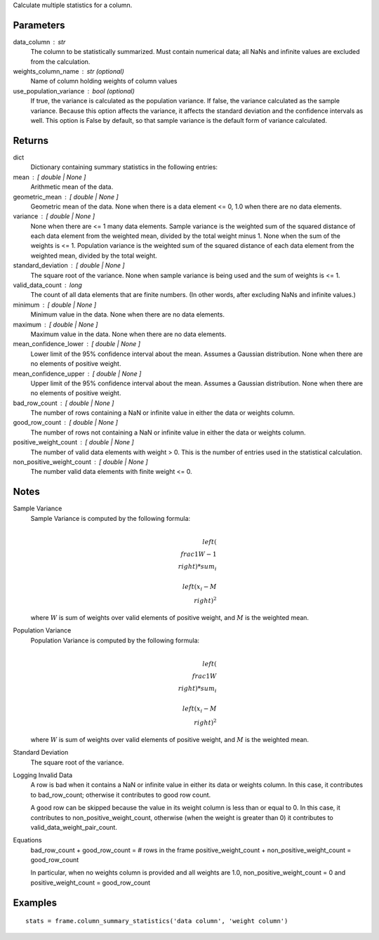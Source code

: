 Calculate multiple statistics for a column.

Parameters
----------
data_column : str
    The column to be statistically summarized.
    Must contain numerical data; all NaNs and infinite values are excluded
    from the calculation.

weights_column_name : str (optional)
    Name of column holding weights of column values

use_population_variance : bool (optional)
    If true, the variance is calculated as the population variance.
    If false, the variance calculated as the sample variance.
    Because this option affects the variance, it affects the standard
    deviation and the confidence intervals as well.
    This option is False by default, so that sample variance is the default
    form of variance calculated.

Returns
-------
dict
    Dictionary containing summary statistics in the following entries:

mean : [ double | None ]
    Arithmetic mean of the data.

geometric_mean : [ double | None ]
    Geometric mean of the data.
    None when there is a data element <= 0, 1.0 when there are no
    data elements.

variance : [ double | None ]
    None when there are <= 1 many data elements.
    Sample variance is the weighted sum of the squared distance of
    each data element from the weighted mean, divided by the total
    weight minus 1.
    None when the sum of the weights is <= 1.
    Population variance is the weighted sum of the squared distance
    of each data element from the weighted mean, divided by the total
    weight.

standard_deviation : [ double | None ]
    The square root of the variance. None when  sample variance
    is being used and the sum of weights is <= 1.

valid_data_count : long
    The count of all data elements that are finite numbers.
    (In other words, after excluding NaNs and infinite values.)

minimum : [ double | None ]
    Minimum value in the data.
    None when there are no data elements.

maximum : [ double | None ]
    Maximum value in the data. None when there are no data elements.

mean_confidence_lower : [ double | None ]
    Lower limit of the 95% confidence interval about the mean.
    Assumes a Gaussian distribution.
    None when there are no elements of positive weight.

mean_confidence_upper : [ double | None ]
    Upper limit of the 95% confidence interval about the mean.
    Assumes a Gaussian distribution.
    None when there are no elements of positive weight.

bad_row_count : [ double | None ]
    The number of rows containing a NaN or infinite value
    in either the data or weights column.

good_row_count : [ double | None ]
    The number of rows not containing a NaN or infinite
    value in either the data or weights column.

positive_weight_count : [ double | None ]
    The number of valid data elements with weight > 0.
    This is the number of entries used in the statistical calculation.

non_positive_weight_count : [ double | None ]
    The number valid data elements with finite weight <= 0.

Notes
-----
Sample Variance
    Sample Variance is computed by the following formula:

    .. math::

        \\left( \\frac{1}{W - 1} \\right) * sum_{i} \\
        \\left(x_{i} - M \\right) ^{2}

    where :math:`W` is sum of weights over valid elements of positive
    weight, and :math:`M` is the weighted mean.

Population Variance
    Population Variance is computed by the following formula:

    .. math::

        \\left( \\frac{1}{W} \\right) * sum_{i} \\
        \\left(x_{i} - M \\right) ^{2}

    where :math:`W` is sum of weights over valid elements of positive
    weight, and :math:`M` is the weighted mean.

Standard Deviation
    The square root of the variance.

Logging Invalid Data
    A row is bad when it contains a NaN or infinite value in either
    its data or weights column.
    In this case, it contributes to bad_row_count; otherwise it
    contributes to good row count.

    A good row can be skipped because the value in its weight 
    column is less than or equal to 0.
    In this case, it contributes to non_positive_weight_count, otherwise
    (when the weight is greater than 0) it contributes to
    valid_data_weight_pair_count.

Equations
    bad_row_count + good_row_count = # rows in the frame
    positive_weight_count + non_positive_weight_count = good_row_count

    In particular, when no weights column is provided and all weights
    are 1.0, non_positive_weight_count = 0 and
    positive_weight_count = good_row_count

Examples
--------
::

    stats = frame.column_summary_statistics('data column', 'weight column')


